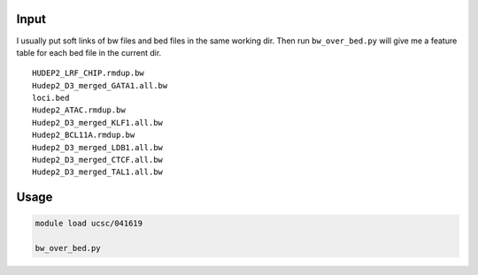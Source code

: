 


Input
-----

I usually put soft links of bw files and bed files in the same working dir. Then run ``bw_over_bed.py`` will give me a feature table for each bed file in the current dir.

::

	HUDEP2_LRF_CHIP.rmdup.bw
	Hudep2_D3_merged_GATA1.all.bw
	loci.bed
	Hudep2_ATAC.rmdup.bw
	Hudep2_D3_merged_KLF1.all.bw
	Hudep2_BCL11A.rmdup.bw
	Hudep2_D3_merged_LDB1.all.bw
	Hudep2_D3_merged_CTCF.all.bw
	Hudep2_D3_merged_TAL1.all.bw


Usage
-----


.. code:: bash

	module load ucsc/041619

	bw_over_bed.py

	